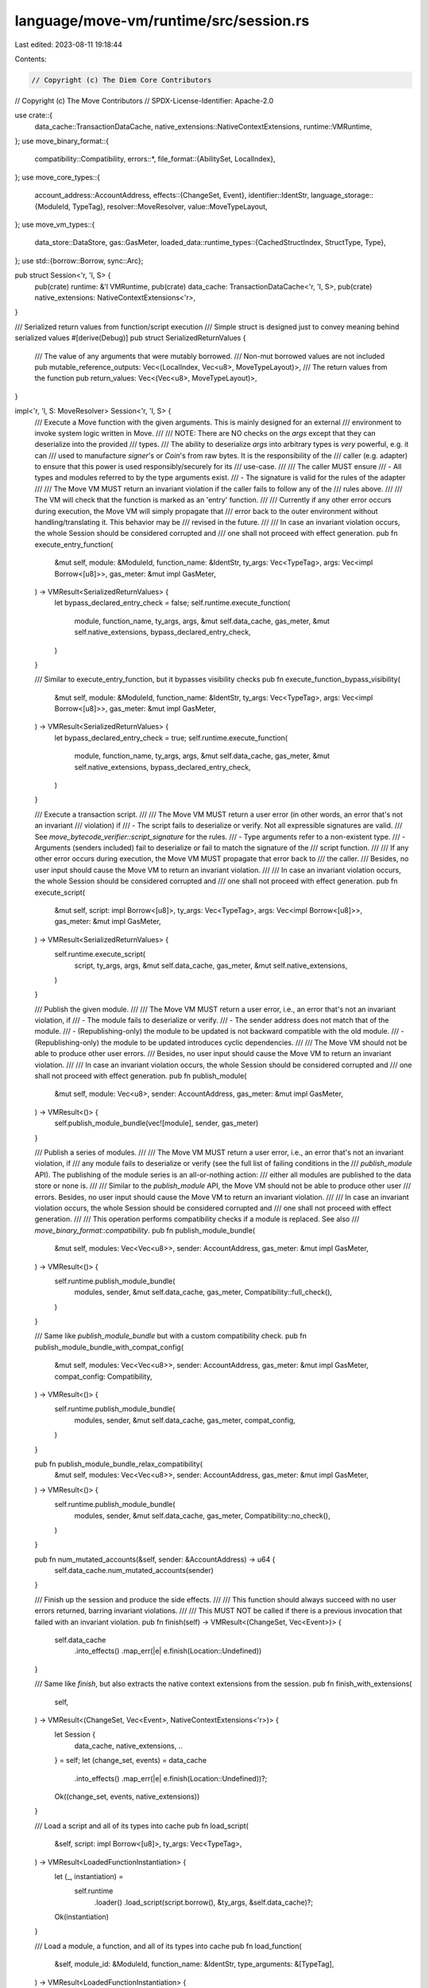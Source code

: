 language/move-vm/runtime/src/session.rs
=======================================

Last edited: 2023-08-11 19:18:44

Contents:

.. code-block:: rs

    // Copyright (c) The Diem Core Contributors
// Copyright (c) The Move Contributors
// SPDX-License-Identifier: Apache-2.0

use crate::{
    data_cache::TransactionDataCache, native_extensions::NativeContextExtensions,
    runtime::VMRuntime,
};
use move_binary_format::{
    compatibility::Compatibility,
    errors::*,
    file_format::{AbilitySet, LocalIndex},
};
use move_core_types::{
    account_address::AccountAddress,
    effects::{ChangeSet, Event},
    identifier::IdentStr,
    language_storage::{ModuleId, TypeTag},
    resolver::MoveResolver,
    value::MoveTypeLayout,
};
use move_vm_types::{
    data_store::DataStore,
    gas::GasMeter,
    loaded_data::runtime_types::{CachedStructIndex, StructType, Type},
};
use std::{borrow::Borrow, sync::Arc};

pub struct Session<'r, 'l, S> {
    pub(crate) runtime: &'l VMRuntime,
    pub(crate) data_cache: TransactionDataCache<'r, 'l, S>,
    pub(crate) native_extensions: NativeContextExtensions<'r>,
}

/// Serialized return values from function/script execution
/// Simple struct is designed just to convey meaning behind serialized values
#[derive(Debug)]
pub struct SerializedReturnValues {
    /// The value of any arguments that were mutably borrowed.
    /// Non-mut borrowed values are not included
    pub mutable_reference_outputs: Vec<(LocalIndex, Vec<u8>, MoveTypeLayout)>,
    /// The return values from the function
    pub return_values: Vec<(Vec<u8>, MoveTypeLayout)>,
}

impl<'r, 'l, S: MoveResolver> Session<'r, 'l, S> {
    /// Execute a Move function with the given arguments. This is mainly designed for an external
    /// environment to invoke system logic written in Move.
    ///
    /// NOTE: There are NO checks on the `args` except that they can deserialize into the provided
    /// types.
    /// The ability to deserialize `args` into arbitrary types is *very* powerful, e.g. it can
    /// used to manufacture `signer`'s or `Coin`'s from raw bytes. It is the responsibility of the
    /// caller (e.g. adapter) to ensure that this power is used responsibly/securely for its
    /// use-case.
    ///
    /// The caller MUST ensure
    ///   - All types and modules referred to by the type arguments exist.
    ///   - The signature is valid for the rules of the adapter
    ///
    /// The Move VM MUST return an invariant violation if the caller fails to follow any of the
    /// rules above.
    ///
    /// The VM will check that the function is marked as an 'entry' function.
    ///
    /// Currently if any other error occurs during execution, the Move VM will simply propagate that
    /// error back to the outer environment without handling/translating it. This behavior may be
    /// revised in the future.
    ///
    /// In case an invariant violation occurs, the whole Session should be considered corrupted and
    /// one shall not proceed with effect generation.
    pub fn execute_entry_function(
        &mut self,
        module: &ModuleId,
        function_name: &IdentStr,
        ty_args: Vec<TypeTag>,
        args: Vec<impl Borrow<[u8]>>,
        gas_meter: &mut impl GasMeter,
    ) -> VMResult<SerializedReturnValues> {
        let bypass_declared_entry_check = false;
        self.runtime.execute_function(
            module,
            function_name,
            ty_args,
            args,
            &mut self.data_cache,
            gas_meter,
            &mut self.native_extensions,
            bypass_declared_entry_check,
        )
    }

    /// Similar to execute_entry_function, but it bypasses visibility checks
    pub fn execute_function_bypass_visibility(
        &mut self,
        module: &ModuleId,
        function_name: &IdentStr,
        ty_args: Vec<TypeTag>,
        args: Vec<impl Borrow<[u8]>>,
        gas_meter: &mut impl GasMeter,
    ) -> VMResult<SerializedReturnValues> {
        let bypass_declared_entry_check = true;
        self.runtime.execute_function(
            module,
            function_name,
            ty_args,
            args,
            &mut self.data_cache,
            gas_meter,
            &mut self.native_extensions,
            bypass_declared_entry_check,
        )
    }

    /// Execute a transaction script.
    ///
    /// The Move VM MUST return a user error (in other words, an error that's not an invariant
    /// violation) if
    ///   - The script fails to deserialize or verify. Not all expressible signatures are valid.
    ///     See `move_bytecode_verifier::script_signature` for the rules.
    ///   - Type arguments refer to a non-existent type.
    ///   - Arguments (senders included) fail to deserialize or fail to match the signature of the
    ///     script function.
    ///
    /// If any other error occurs during execution, the Move VM MUST propagate that error back to
    /// the caller.
    /// Besides, no user input should cause the Move VM to return an invariant violation.
    ///
    /// In case an invariant violation occurs, the whole Session should be considered corrupted and
    /// one shall not proceed with effect generation.
    pub fn execute_script(
        &mut self,
        script: impl Borrow<[u8]>,
        ty_args: Vec<TypeTag>,
        args: Vec<impl Borrow<[u8]>>,
        gas_meter: &mut impl GasMeter,
    ) -> VMResult<SerializedReturnValues> {
        self.runtime.execute_script(
            script,
            ty_args,
            args,
            &mut self.data_cache,
            gas_meter,
            &mut self.native_extensions,
        )
    }

    /// Publish the given module.
    ///
    /// The Move VM MUST return a user error, i.e., an error that's not an invariant violation, if
    ///   - The module fails to deserialize or verify.
    ///   - The sender address does not match that of the module.
    ///   - (Republishing-only) the module to be updated is not backward compatible with the old module.
    ///   - (Republishing-only) the module to be updated introduces cyclic dependencies.
    ///
    /// The Move VM should not be able to produce other user errors.
    /// Besides, no user input should cause the Move VM to return an invariant violation.
    ///
    /// In case an invariant violation occurs, the whole Session should be considered corrupted and
    /// one shall not proceed with effect generation.
    pub fn publish_module(
        &mut self,
        module: Vec<u8>,
        sender: AccountAddress,
        gas_meter: &mut impl GasMeter,
    ) -> VMResult<()> {
        self.publish_module_bundle(vec![module], sender, gas_meter)
    }

    /// Publish a series of modules.
    ///
    /// The Move VM MUST return a user error, i.e., an error that's not an invariant violation, if
    /// any module fails to deserialize or verify (see the full list of  failing conditions in the
    /// `publish_module` API). The publishing of the module series is an all-or-nothing action:
    /// either all modules are published to the data store or none is.
    ///
    /// Similar to the `publish_module` API, the Move VM should not be able to produce other user
    /// errors. Besides, no user input should cause the Move VM to return an invariant violation.
    ///
    /// In case an invariant violation occurs, the whole Session should be considered corrupted and
    /// one shall not proceed with effect generation.
    ///
    /// This operation performs compatibility checks if a module is replaced. See also
    /// `move_binary_format::compatibility`.
    pub fn publish_module_bundle(
        &mut self,
        modules: Vec<Vec<u8>>,
        sender: AccountAddress,
        gas_meter: &mut impl GasMeter,
    ) -> VMResult<()> {
        self.runtime.publish_module_bundle(
            modules,
            sender,
            &mut self.data_cache,
            gas_meter,
            Compatibility::full_check(),
        )
    }

    /// Same like `publish_module_bundle` but with a custom compatibility check.
    pub fn publish_module_bundle_with_compat_config(
        &mut self,
        modules: Vec<Vec<u8>>,
        sender: AccountAddress,
        gas_meter: &mut impl GasMeter,
        compat_config: Compatibility,
    ) -> VMResult<()> {
        self.runtime.publish_module_bundle(
            modules,
            sender,
            &mut self.data_cache,
            gas_meter,
            compat_config,
        )
    }

    pub fn publish_module_bundle_relax_compatibility(
        &mut self,
        modules: Vec<Vec<u8>>,
        sender: AccountAddress,
        gas_meter: &mut impl GasMeter,
    ) -> VMResult<()> {
        self.runtime.publish_module_bundle(
            modules,
            sender,
            &mut self.data_cache,
            gas_meter,
            Compatibility::no_check(),
        )
    }

    pub fn num_mutated_accounts(&self, sender: &AccountAddress) -> u64 {
        self.data_cache.num_mutated_accounts(sender)
    }

    /// Finish up the session and produce the side effects.
    ///
    /// This function should always succeed with no user errors returned, barring invariant violations.
    ///
    /// This MUST NOT be called if there is a previous invocation that failed with an invariant violation.
    pub fn finish(self) -> VMResult<(ChangeSet, Vec<Event>)> {
        self.data_cache
            .into_effects()
            .map_err(|e| e.finish(Location::Undefined))
    }

    /// Same like `finish`, but also extracts the native context extensions from the session.
    pub fn finish_with_extensions(
        self,
    ) -> VMResult<(ChangeSet, Vec<Event>, NativeContextExtensions<'r>)> {
        let Session {
            data_cache,
            native_extensions,
            ..
        } = self;
        let (change_set, events) = data_cache
            .into_effects()
            .map_err(|e| e.finish(Location::Undefined))?;
        Ok((change_set, events, native_extensions))
    }

    /// Load a script and all of its types into cache
    pub fn load_script(
        &self,
        script: impl Borrow<[u8]>,
        ty_args: Vec<TypeTag>,
    ) -> VMResult<LoadedFunctionInstantiation> {
        let (_, instantiation) =
            self.runtime
                .loader()
                .load_script(script.borrow(), &ty_args, &self.data_cache)?;
        Ok(instantiation)
    }

    /// Load a module, a function, and all of its types into cache
    pub fn load_function(
        &self,
        module_id: &ModuleId,
        function_name: &IdentStr,
        type_arguments: &[TypeTag],
    ) -> VMResult<LoadedFunctionInstantiation> {
        let (_, _, instantiation) = self.runtime.loader().load_function(
            module_id,
            function_name,
            type_arguments,
            &self.data_cache,
        )?;
        Ok(instantiation)
    }

    pub fn load_type(&self, type_tag: &TypeTag) -> VMResult<Type> {
        self.runtime.loader().load_type(type_tag, &self.data_cache)
    }

    pub fn get_type_layout(&self, type_tag: &TypeTag) -> VMResult<MoveTypeLayout> {
        self.runtime
            .loader()
            .get_type_layout(type_tag, &self.data_cache)
    }

    pub fn get_fully_annotated_type_layout(&self, type_tag: &TypeTag) -> VMResult<MoveTypeLayout> {
        self.runtime
            .loader()
            .get_fully_annotated_type_layout(type_tag, &self.data_cache)
    }

    pub fn get_type_tag(&self, ty: &Type) -> VMResult<TypeTag> {
        self.runtime
            .loader()
            .type_to_type_tag(ty)
            .map_err(|e| e.finish(Location::Undefined))
    }

    /// Fetch a struct type from cache, if the index is in bounds
    /// Helpful when paired with load_type, or any other API that returns 'Type'
    pub fn get_struct_type(&self, index: CachedStructIndex) -> Option<Arc<StructType>> {
        self.runtime.loader().get_struct_type(index)
    }

    /// Gets the abilities for this type, at it's particular instantiation
    pub fn get_type_abilities(&self, ty: &Type) -> VMResult<AbilitySet> {
        self.runtime
            .loader()
            .abilities(ty)
            .map_err(|e| e.finish(Location::Undefined))
    }

    /// Gets the underlying data store
    pub fn get_data_store(&mut self) -> &mut dyn DataStore {
        &mut self.data_cache
    }

    /// Gets the underlying native extensions.
    pub fn get_native_extensions(&mut self) -> &mut NativeContextExtensions<'r> {
        &mut self.native_extensions
    }
}

pub struct LoadedFunctionInstantiation {
    pub type_arguments: Vec<Type>,
    pub parameters: Vec<Type>,
    pub return_: Vec<Type>,
}


